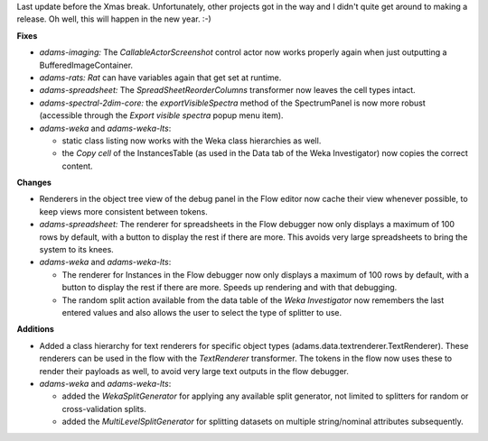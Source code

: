 .. title: Updates 2019/12/20
.. slug: updates-2019-12-20
.. date: 2019-12-20 17:08:00 UTC+13:00
.. tags: 
.. status: 
.. category: 
.. link: 
.. description: 
.. type: text
.. author: FracPete

Last update before the Xmas break. Unfortunately, other projects got in the way and I 
didn't quite get around to making a release. Oh well, this will happen in the new year. :-)

**Fixes**

* *adams-imaging:* The *CallableActorScreenshot* control actor now works properly again when 
  just outputting a BufferedImageContainer.
* *adams-rats:* *Rat* can have variables again that get set at runtime.
* *adams-spreadsheet:* The *SpreadSheetReorderColumns* transformer now leaves the cell types
  intact.
* *adams-spectral-2dim-core:* the *exportVisibleSpectra* method of the SpectrumPanel is now 
  more robust (accessible through the *Export visible spectra* popup menu item).
* *adams-weka* and *adams-weka-lts*: 

  * static class listing now works with the Weka class hierarchies as well.
  * the *Copy cell* of the InstancesTable (as used in the Data tab of the Weka Investigator)
    now copies the correct content.


**Changes**

* Renderers in the object tree view of the debug panel in the Flow editor now cache their
  view whenever possible, to keep views more consistent between tokens.
* *adams-spreadsheet:* The renderer for spreadsheets in the Flow debugger now only displays 
  a maximum of 100 rows by default, with a button to display the rest if there are more.
  This avoids very large spreadsheets to bring the system to its knees.
* *adams-weka* and *adams-weka-lts*: 

  * The renderer for Instances in the Flow debugger now only displays a maximum of 100
    rows by default, with a button to display the rest if there are more. Speeds up
    rendering and with that debugging.
  * The random split action available from the data table of the *Weka Investigator* 
    now remembers the last entered values and also allows the user to select the type 
    of splitter to use.


**Additions**

* Added a class hierarchy for text renderers for specific object types (adams.data.textrenderer.TextRenderer).
  These renderers can be used in the flow with the *TextRenderer* transformer. The tokens in
  the flow now uses these to render their payloads as well, to avoid very large text outputs in
  the flow debugger.
* *adams-weka* and *adams-weka-lts*:

  * added the *WekaSplitGenerator* for applying any available split generator, not limited to
    splitters for random or cross-validation splits.
  * added the *MultiLevelSplitGenerator* for splitting datasets on multiple string/nominal 
    attributes subsequently.

